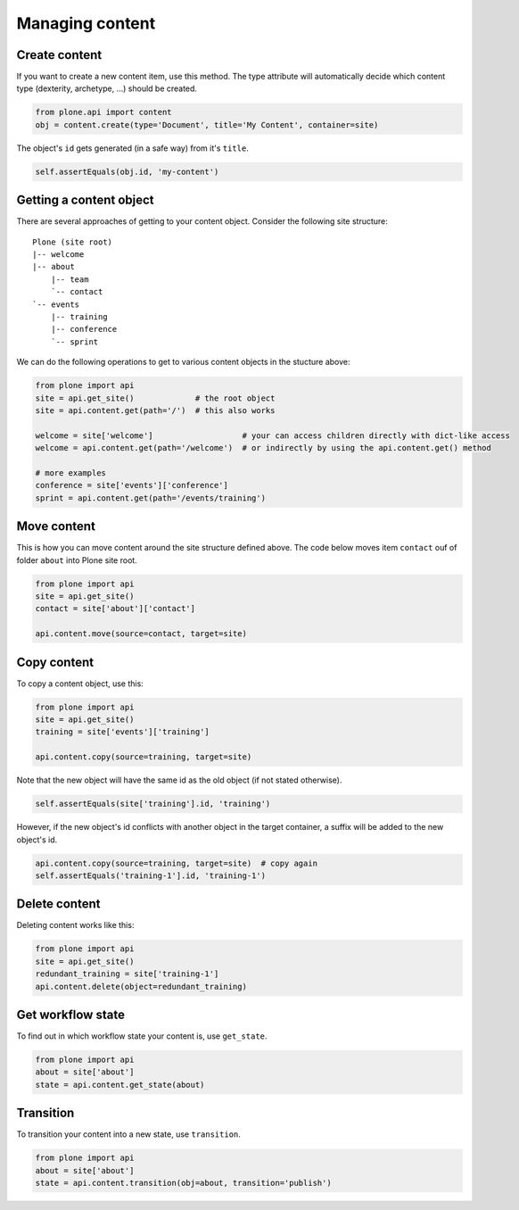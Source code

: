 Managing content
================

Create content
--------------

If you want to create a new content item, use this method. The type attribute
will automatically decide which content type (dexterity, archetype, ...) should
be created.

.. code-block:: python

   from plone.api import content
   obj = content.create(type='Document', title='My Content', container=site)

.. invisible-code-block:: python

   self.assertEquals(obj.Title(), 'My Content')

The object's ``id`` gets generated (in a safe way) from it's ``title``.

.. code-block:: python

   self.assertEquals(obj.id, 'my-content')


Getting a content object
------------------------

There are several approaches of getting to your content object. Consider
the following site structure::

   Plone (site root)
   |-- welcome
   |-- about
       |-- team
       `-- contact
   `-- events
       |-- training
       |-- conference
       `-- sprint

.. invisible-code-block:: python

   site = api.get_site()
   about = api.content.create(type='Folder', id='about', container=site)
   events = api.content.create(type='Folder', id='events', container=site)

   api.content.create(container=about, type='Document', id='team')
   api.content.create(container=about, type='Document', id='contact')

   api.content.create(container=events, type='Event', id='training')
   api.content.create(container=events, type='Event', id='conference')
   api.content.create(container=events, type='Event', id='sprint')


We can do the following operations to get to various content objects in the
stucture above:

.. code-block:: python

   from plone import api
   site = api.get_site()             # the root object
   site = api.content.get(path='/')  # this also works

   welcome = site['welcome']                   # your can access children directly with dict-like access
   welcome = api.content.get(path='/welcome')  # or indirectly by using the api.content.get() method

   # more examples
   conference = site['events']['conference']
   sprint = api.content.get(path='/events/training')


Move content
------------

This is how you can move content around the site structure defined above.
The code below moves item ``contact`` ouf of folder ``about`` into Plone site
root.

.. code-block:: python

   from plone import api
   site = api.get_site()
   contact = site['about']['contact']

   api.content.move(source=contact, target=site)

.. invisible-code-block:: python

   self.assertIn(contact, site)


Copy content
------------

To copy a content object, use this:

.. code-block:: python

   from plone import api
   site = api.get_site()
   training = site['events']['training']

   api.content.copy(source=training, target=site)


Note that the new object will have the same id as the old object (if not
stated otherwise).

.. code-block:: python

    self.assertEquals(site['training'].id, 'training')


However, if the new object's id conflicts with another object in the target
container, a suffix will be added to the new object's id.

.. code-block:: python

    api.content.copy(source=training, target=site)  # copy again
    self.assertEquals('training-1'].id, 'training-1')


Delete content
--------------

Deleting content works like this:

.. code-block:: python

   from plone import api
   site = api.get_site()
   redundant_training = site['training-1']
   api.content.delete(object=redundant_training)

.. invisible-code-block:: python

   self.assertNotIn('training-1', site)


Get workflow state
------------------

To find out in which workflow state your content is, use ``get_state``.

.. code-block:: python

   from plone import api
   about = site['about']
   state = api.content.get_state(about)

.. invisible-code-block:: python

   self.assertEquals(state, 'private')


Transition
----------

To transition your content into a new state, use ``transition``.

.. code-block:: python

   from plone import api
   about = site['about']
   state = api.content.transition(obj=about, transition='publish')

.. invisible-code-block:: python

   self.assertEquals(state, 'published')

